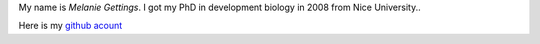 .. link: 
.. description: 
.. tags: 
.. date: 2013/11/16 12:00:17
.. title: about
.. slug: about

My name is *Melanie Gettings*. I got my PhD in development biology in 2008 from Nice University..

Here is my `github acount <https://github.com/MGettings>`_
